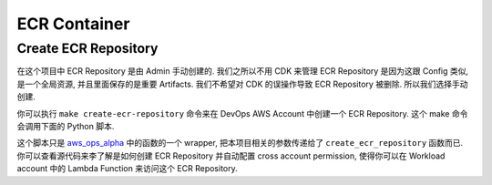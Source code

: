 ECR Container
==============================================================================


Create ECR Repository
------------------------------------------------------------------------------
在这个项目中 ECR Repository 是由 Admin 手动创建的. 我们之所以不用 CDK 来管理 ECR Repository 是因为这跟 Config 类似, 是一个全局资源, 并且里面保存的是重要 Artifacts. 我们不希望对 CDK 的误操作导致 ECR Repository 被删除. 所以我们选择手动创建.


你可以执行 ``make create-ecr-repository`` 命令来在 DevOps AWS Account 中创建一个 ECR Repository. 这个 make 命令会调用下面的 Python 脚本.

.. dropdown:: bin/s04_08_create_ecr_repository.py

    .. literalinclude:: ../../../../bin/s04_08_create_ecr_repository.py
       :language: python
       :linenos:

这个脚本只是 `aws_ops_alpha <https://github.com/MacHu-GWU/aws_ops_alpha-project/blob/main/aws_ops_alpha/project/simple_lbd_container/step.py>`_ 中的函数的一个 wrapper, 把本项目相关的参数传递给了 ``create_ecr_repository`` 函数而已. 你可以查看源代码来李了解是如何创建 ECR Repository 并自动配置 cross account permission, 使得你可以在 Workload account 中的 Lambda Function 来访问这个 ECR Repository.
